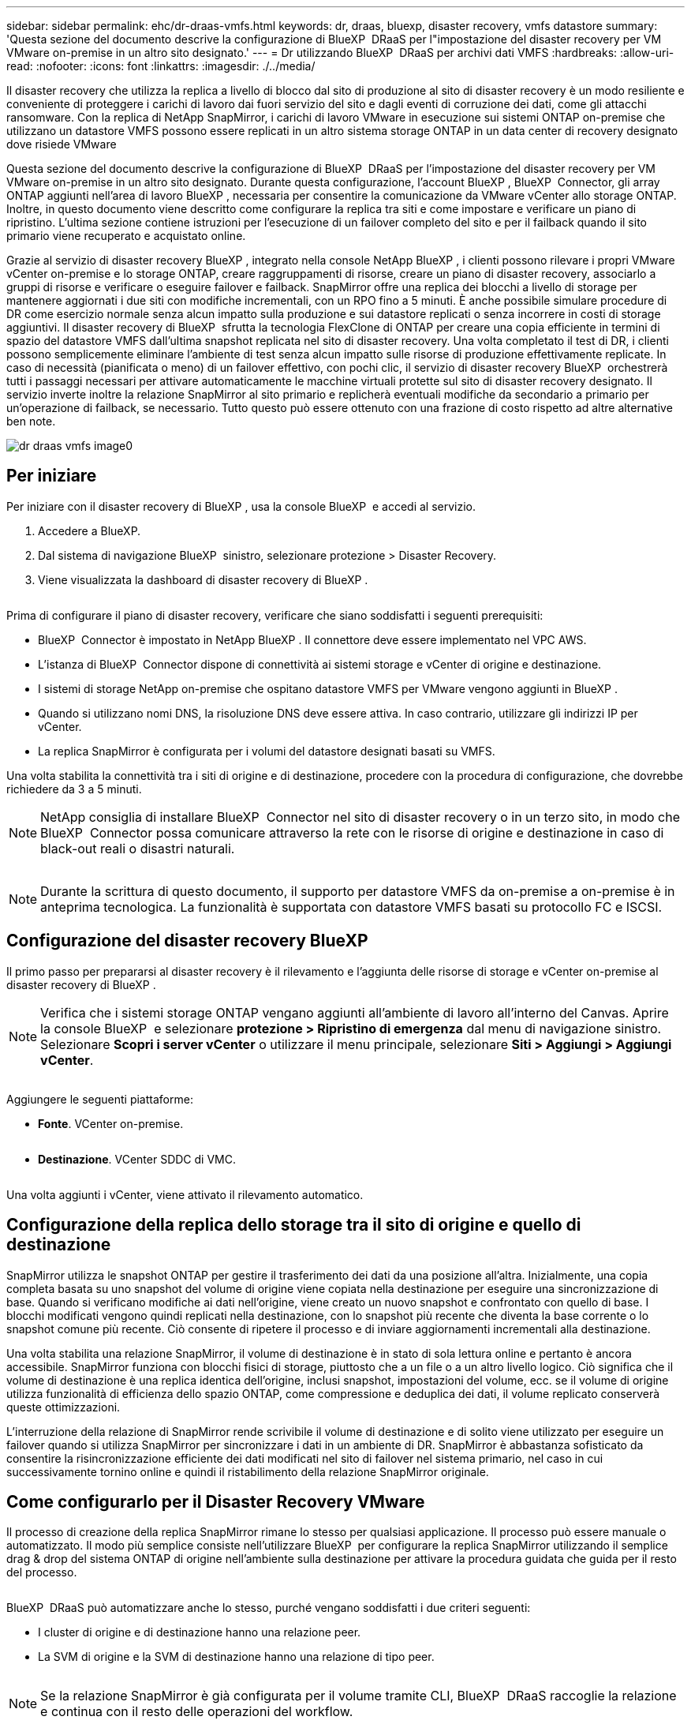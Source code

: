 ---
sidebar: sidebar 
permalink: ehc/dr-draas-vmfs.html 
keywords: dr, draas, bluexp, disaster recovery, vmfs datastore 
summary: 'Questa sezione del documento descrive la configurazione di BlueXP  DRaaS per l"impostazione del disaster recovery per VM VMware on-premise in un altro sito designato.' 
---
= Dr utilizzando BlueXP  DRaaS per archivi dati VMFS
:hardbreaks:
:allow-uri-read: 
:nofooter: 
:icons: font
:linkattrs: 
:imagesdir: ./../media/


[role="lead"]
Il disaster recovery che utilizza la replica a livello di blocco dal sito di produzione al sito di disaster recovery è un modo resiliente e conveniente di proteggere i carichi di lavoro dai fuori servizio del sito e dagli eventi di corruzione dei dati, come gli attacchi ransomware. Con la replica di NetApp SnapMirror, i carichi di lavoro VMware in esecuzione sui sistemi ONTAP on-premise che utilizzano un datastore VMFS possono essere replicati in un altro sistema storage ONTAP in un data center di recovery designato dove risiede VMware

Questa sezione del documento descrive la configurazione di BlueXP  DRaaS per l'impostazione del disaster recovery per VM VMware on-premise in un altro sito designato. Durante questa configurazione, l'account BlueXP , BlueXP  Connector, gli array ONTAP aggiunti nell'area di lavoro BlueXP , necessaria per consentire la comunicazione da VMware vCenter allo storage ONTAP. Inoltre, in questo documento viene descritto come configurare la replica tra siti e come impostare e verificare un piano di ripristino. L'ultima sezione contiene istruzioni per l'esecuzione di un failover completo del sito e per il failback quando il sito primario viene recuperato e acquistato online.

Grazie al servizio di disaster recovery BlueXP , integrato nella console NetApp BlueXP , i clienti possono rilevare i propri VMware vCenter on-premise e lo storage ONTAP, creare raggruppamenti di risorse, creare un piano di disaster recovery, associarlo a gruppi di risorse e verificare o eseguire failover e failback. SnapMirror offre una replica dei blocchi a livello di storage per mantenere aggiornati i due siti con modifiche incrementali, con un RPO fino a 5 minuti. È anche possibile simulare procedure di DR come esercizio normale senza alcun impatto sulla produzione e sui datastore replicati o senza incorrere in costi di storage aggiuntivi. Il disaster recovery di BlueXP  sfrutta la tecnologia FlexClone di ONTAP per creare una copia efficiente in termini di spazio del datastore VMFS dall'ultima snapshot replicata nel sito di disaster recovery. Una volta completato il test di DR, i clienti possono semplicemente eliminare l'ambiente di test senza alcun impatto sulle risorse di produzione effettivamente replicate. In caso di necessità (pianificata o meno) di un failover effettivo, con pochi clic, il servizio di disaster recovery BlueXP  orchestrerà tutti i passaggi necessari per attivare automaticamente le macchine virtuali protette sul sito di disaster recovery designato. Il servizio inverte inoltre la relazione SnapMirror al sito primario e replicherà eventuali modifiche da secondario a primario per un'operazione di failback, se necessario. Tutto questo può essere ottenuto con una frazione di costo rispetto ad altre alternative ben note.

image::dr-draas-vmfs-image0.png[dr draas vmfs image0]



== Per iniziare

Per iniziare con il disaster recovery di BlueXP , usa la console BlueXP  e accedi al servizio.

. Accedere a BlueXP.
. Dal sistema di navigazione BlueXP  sinistro, selezionare protezione > Disaster Recovery.
. Viene visualizzata la dashboard di disaster recovery di BlueXP .


image:dr-draas-vmfs-image1.png[""]

Prima di configurare il piano di disaster recovery, verificare che siano soddisfatti i seguenti prerequisiti:

* BlueXP  Connector è impostato in NetApp BlueXP . Il connettore deve essere implementato nel VPC AWS.
* L'istanza di BlueXP  Connector dispone di connettività ai sistemi storage e vCenter di origine e destinazione.
* I sistemi di storage NetApp on-premise che ospitano datastore VMFS per VMware vengono aggiunti in BlueXP .
* Quando si utilizzano nomi DNS, la risoluzione DNS deve essere attiva. In caso contrario, utilizzare gli indirizzi IP per vCenter.
* La replica SnapMirror è configurata per i volumi del datastore designati basati su VMFS.


Una volta stabilita la connettività tra i siti di origine e di destinazione, procedere con la procedura di configurazione, che dovrebbe richiedere da 3 a 5 minuti.


NOTE: NetApp consiglia di installare BlueXP  Connector nel sito di disaster recovery o in un terzo sito, in modo che BlueXP  Connector possa comunicare attraverso la rete con le risorse di origine e destinazione in caso di black-out reali o disastri naturali.

image:dr-draas-vmfs-image2.png[""]


NOTE: Durante la scrittura di questo documento, il supporto per datastore VMFS da on-premise a on-premise è in anteprima tecnologica. La funzionalità è supportata con datastore VMFS basati su protocollo FC e ISCSI.



== Configurazione del disaster recovery BlueXP 

Il primo passo per prepararsi al disaster recovery è il rilevamento e l'aggiunta delle risorse di storage e vCenter on-premise al disaster recovery di BlueXP .


NOTE: Verifica che i sistemi storage ONTAP vengano aggiunti all'ambiente di lavoro all'interno del Canvas. Aprire la console BlueXP  e selezionare *protezione > Ripristino di emergenza* dal menu di navigazione sinistro. Selezionare *Scopri i server vCenter* o utilizzare il menu principale, selezionare *Siti > Aggiungi > Aggiungi vCenter*.

image:dr-draas-vmfs-image3.png[""]

Aggiungere le seguenti piattaforme:

* *Fonte*. VCenter on-premise.


image:dr-draas-vmfs-image4.png[""]

* *Destinazione*. VCenter SDDC di VMC.


image:dr-draas-vmfs-image5.png[""]

Una volta aggiunti i vCenter, viene attivato il rilevamento automatico.



== Configurazione della replica dello storage tra il sito di origine e quello di destinazione

SnapMirror utilizza le snapshot ONTAP per gestire il trasferimento dei dati da una posizione all'altra. Inizialmente, una copia completa basata su uno snapshot del volume di origine viene copiata nella destinazione per eseguire una sincronizzazione di base. Quando si verificano modifiche ai dati nell'origine, viene creato un nuovo snapshot e confrontato con quello di base. I blocchi modificati vengono quindi replicati nella destinazione, con lo snapshot più recente che diventa la base corrente o lo snapshot comune più recente. Ciò consente di ripetere il processo e di inviare aggiornamenti incrementali alla destinazione.

Una volta stabilita una relazione SnapMirror, il volume di destinazione è in stato di sola lettura online e pertanto è ancora accessibile. SnapMirror funziona con blocchi fisici di storage, piuttosto che a un file o a un altro livello logico. Ciò significa che il volume di destinazione è una replica identica dell'origine, inclusi snapshot, impostazioni del volume, ecc. se il volume di origine utilizza funzionalità di efficienza dello spazio ONTAP, come compressione e deduplica dei dati, il volume replicato conserverà queste ottimizzazioni.

L'interruzione della relazione di SnapMirror rende scrivibile il volume di destinazione e di solito viene utilizzato per eseguire un failover quando si utilizza SnapMirror per sincronizzare i dati in un ambiente di DR. SnapMirror è abbastanza sofisticato da consentire la risincronizzazione efficiente dei dati modificati nel sito di failover nel sistema primario, nel caso in cui successivamente tornino online e quindi il ristabilimento della relazione SnapMirror originale.



== Come configurarlo per il Disaster Recovery VMware

Il processo di creazione della replica SnapMirror rimane lo stesso per qualsiasi applicazione. Il processo può essere manuale o automatizzato. Il modo più semplice consiste nell'utilizzare BlueXP  per configurare la replica SnapMirror utilizzando il semplice drag & drop del sistema ONTAP di origine nell'ambiente sulla destinazione per attivare la procedura guidata che guida per il resto del processo.

image:dr-draas-vmfs-image6.png[""]

BlueXP  DRaaS può automatizzare anche lo stesso, purché vengano soddisfatti i due criteri seguenti:

* I cluster di origine e di destinazione hanno una relazione peer.
* La SVM di origine e la SVM di destinazione hanno una relazione di tipo peer.


image:dr-draas-vmfs-image7.png[""]


NOTE: Se la relazione SnapMirror è già configurata per il volume tramite CLI, BlueXP  DRaaS raccoglie la relazione e continua con il resto delle operazioni del workflow.


NOTE: A parte gli approcci sopra indicati, è possibile creare la replica di SnapMirror anche tramite l'interfaccia a riga di comando di ONTAP o System Manager. Indipendentemente dall'approccio utilizzato per sincronizzare i dati utilizzando SnapMirror, BlueXP  DRaaS orchestra il workflow per operazioni di disaster recovery perfette ed efficienti.



== In che modo il disaster recovery di BlueXP  può aiutarti?

Una volta aggiunti i siti di origine e destinazione, il disaster recovery di BlueXP  esegue il rilevamento automatico dei dati approfonditi e visualizza le macchine virtuali con i metadati associati. Il disaster recovery di BlueXP  rileva automaticamente anche le reti e i gruppi di porte utilizzati dalle macchine virtuali e le compila.

image:dr-draas-vmfs-image8.png[""]

Una volta aggiunti i siti, è possibile raggruppare le macchine virtuali in gruppi di risorse. I gruppi di risorse per il disaster recovery di BlueXP  consentono di raggruppare una serie di macchine virtuali dipendenti in gruppi logici che contengono gli ordini di avvio e i ritardi di avvio che possono essere eseguiti al momento del ripristino. Per iniziare a creare gruppi di risorse, accedere a *gruppi di risorse* e fare clic su *Crea nuovo gruppo di risorse*.

image:dr-draas-vmfs-image9.png[""]


NOTE: Il gruppo di risorse può anche essere creato durante la creazione di un piano di replica.

L'ordine di avvio delle VM può essere definito o modificato durante la creazione dei gruppi di risorse utilizzando un semplice meccanismo di trascinamento.

image:dr-draas-vmfs-image10.png[""]

Una volta creati i gruppi di risorse, il passo successivo è creare il piano di esecuzione o un piano per il ripristino di macchine e applicazioni virtuali in caso di emergenza. Come menzionato nei prerequisiti, la replica di SnapMirror può essere configurata in anticipo oppure DRaaS può configurarla utilizzando l'RPO e il conteggio di conservazione specificati durante la creazione del piano di replica.

image:dr-draas-vmfs-image11.png[""]

image:dr-draas-vmfs-image12.png[""]

Configurare il piano di replica selezionando le piattaforme vCenter di origine e di destinazione dal menu a discesa e scegliere i gruppi di risorse da includere nel piano, insieme al raggruppamento delle modalità di ripristino e accensione delle applicazioni e alla mappatura di cluster e reti. Per definire il piano di ripristino, accedere alla scheda *piano di replica* e fare clic su *Aggiungi piano*.

Innanzitutto, selezionare vCenter di origine, quindi il vCenter di destinazione.

image:dr-draas-vmfs-image13.png[""]

Il passaggio successivo consiste nel selezionare i gruppi di risorse esistenti. Se non vengono creati gruppi di risorse, la procedura guidata consente di raggruppare le macchine virtuali richieste (in pratica creare gruppi di risorse funzionali) in base agli obiettivi di ripristino. Ciò consente inoltre di definire la sequenza operativa di ripristino delle macchine virtuali delle applicazioni.

image:dr-draas-vmfs-image14.png[""]


NOTE: Il gruppo di risorse consente di impostare l'ordine di avvio utilizzando la funzionalità di trascinamento della selezione. Può essere utilizzato per modificare facilmente l'ordine di accensione delle macchine virtuali durante il processo di ripristino.


NOTE: Ogni macchina virtuale all'interno di un gruppo di risorse viene avviata in sequenza in base all'ordine. Due gruppi di risorse vengono avviati in parallelo.

Lo screenshot seguente mostra la possibilità di filtrare le macchine virtuali o gli archivi dati specifici in base ai requisiti organizzativi se i gruppi di risorse non vengono creati in precedenza.

image:dr-draas-vmfs-image15.png[""]

Una volta selezionati i gruppi di risorse, creare le mappature di failover. In questo passaggio, specificare il modo in cui le risorse dell'ambiente di origine vengono mappate alla destinazione. Sono incluse le risorse di elaborazione e le reti virtuali. Personalizzazione IP, pre e post-script, ritardi di avvio, coerenza delle applicazioni e così via. Per informazioni dettagliate, fare riferimento alla link:https://docs.netapp.com/us-en/bluexp-disaster-recovery/use/drplan-create.html#map-source-resources-to-the-target["Creare un piano di replica"].

image:dr-draas-vmfs-image16.png[""]


NOTE: Per impostazione predefinita, vengono utilizzati gli stessi parametri di mappatura sia per le operazioni di test che per quelle di failover. Per applicare mappature diverse per l'ambiente di test, selezionare l'opzione Test mapping (Test mapping) dopo aver deselezionato la casella di controllo come illustrato di seguito:

image:dr-draas-vmfs-image17.png[""]

Una volta completata la mappatura delle risorse, fare clic su Avanti.

image:dr-draas-vmfs-image18.png[""]

Selezionare il tipo di ricorrenza. In poche parole, selezionare l'opzione Migrate (migrazione una tantum tramite failover) o Replica continua ricorrente. In questa procedura dettagliata, l'opzione Replica è selezionata.

image:dr-draas-vmfs-image19.png[""]

Al termine, rivedere le mappature create e fare clic su Aggiungi piano.

image:dr-draas-vmfs-image20.png[""]

image:dr-draas-vmfs-image21.png[""]

Una volta creato il piano di replica, è possibile eseguire il failover in base ai requisiti selezionando l'opzione failover, test-failover o migrazione. Il disaster recovery di BlueXP  garantisce che il processo di replica venga eseguito in base al piano ogni 30 minuti. Durante le opzioni di failover e test-failover, è possibile utilizzare la copia Snapshot SnapMirror più recente oppure selezionare una copia Snapshot specifica da una copia Snapshot point-in-time (per la politica di conservazione di SnapMirror). L'opzione point-in-time può essere molto utile in caso di danneggiamento come il ransomware, dove le repliche più recenti sono già compromesse o crittografate. Il disaster recovery di BlueXP  mostra tutti i punti di recovery disponibili.

image:dr-draas-vmfs-image22.png[""]

Per attivare il failover o testare il failover con la configurazione specificata nel piano di replica, fare clic su *failover* o *Test failover*.

image:dr-draas-vmfs-image23.png[""]



== Cosa accade durante un'operazione di failover o di verifica del failover?

Durante un'operazione di failover di test, il disaster recovery di BlueXP  crea un volume FlexClone sul sistema storage ONTAP di destinazione utilizzando l'ultima copia Snapshot o una snapshot selezionata del volume di destinazione.


NOTE: Un'operazione di test failover crea un volume clonato sul sistema di storage ONTAP di destinazione.


NOTE: L'esecuzione di un'operazione di ripristino di prova non influisce sulla replica di SnapMirror.

image:dr-draas-vmfs-image24.png[""]

Durante il processo, il disaster recovery di BlueXP  non esegue la mappatura del volume di destinazione originale. Ma crea un nuovo volume FlexClone dalla snapshot selezionata e un datastore temporaneo di supporto del volume FlexClone viene mappato agli host ESXi.

image:dr-draas-vmfs-image25.png[""]

image:dr-draas-vmfs-image26.png[""]

Al termine dell'operazione di failover di test, l'operazione di cleanup può essere attivata utilizzando *"Clean Up failover test"*. Durante questa operazione, il ripristino di emergenza BlueXP  distrugge il volume FlexClone utilizzato nell'operazione.

In caso di eventi di emergenza reali, il disaster recovery di BlueXP  esegue le seguenti operazioni:

. Interrompe la relazione SnapMirror tra i siti.
. Monta il volume del datastore VMFS dopo la firma per l'uso immediato.
. Registrare le VM
. Accendere le VM


image:dr-draas-vmfs-image27.png[""]

Una volta che il sito primario è in funzione, BlueXP  Disaster Recovery abilita la risincronizzazione inversa di SnapMirror e abilita il failback, che può essere eseguito nuovamente con un semplice clic.

image:dr-draas-vmfs-image28.png[""]

E se si sceglie l'opzione di migrazione, viene considerata come un evento di failover pianificato. In questo caso, viene attivata un'ulteriore operazione che consiste nell'arrestare le macchine virtuali nel sito di origine. Il resto dei passaggi rimane lo stesso dell'evento di failover.

Da BlueXP  o dalla CLI di ONTAP, puoi monitorare lo stato di salute della replica per i volumi del datastore appropriati e lo stato di un failover o di un failover di test può essere monitorato tramite il monitoraggio dei processi.

image:dr-draas-vmfs-image29.png[""]

Ciò fornisce una soluzione potente per gestire un piano di disaster recovery personalizzato e personalizzato. Il failover può essere eseguito come failover pianificato o failover con un clic su un pulsante in caso di disastro e si decide di attivare il sito di DR.

Per ulteriori informazioni su questo processo, è possibile seguire il video dettagliato della procedura dettagliata o utilizzare la link:https://netapp.github.io/bluexp-draas-vmfs-simulator/?frame-0.1["simulatore di soluzione"].
